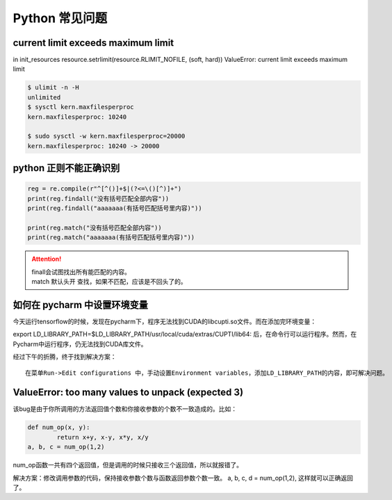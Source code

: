Python 常见问题
##################################################################################

current limit exceeds maximum limit
**********************************************************************************

in init_resources resource.setrlimit(resource.RLIMIT_NOFILE, (soft, hard)) ValueError: current limit exceeds maximum limit

.. code-block:: python

	$ ulimit -n -H
	unlimited
	$ sysctl kern.maxfilesperproc
	kern.maxfilesperproc: 10240

	$ sudo sysctl -w kern.maxfilesperproc=20000
	kern.maxfilesperproc: 10240 -> 20000

python 正则不能正确识别
**********************************************************************************

.. code-block:: python

	reg = re.compile(r"^[^()]+$|(?<=\()[^)]+")
	print(reg.findall("没有括号匹配全部内容"))
	print(reg.findall("aaaaaaa(有括号匹配括号里内容)"))

	print(reg.match("没有括号匹配全部内容"))
	print(reg.match("aaaaaaa(有括号匹配括号里内容)"))

.. attention::
	
	| finall会试图找出所有能匹配的内容。
	| match 默认头开 查找，如果不匹配，应该是不回头了的。

如何在 pycharm 中设置环境变量
**********************************************************************************

今天运行tensorflow的时候，发现在pycharm下，程序无法找到CUDA的libcupti.so文件。而在添加完环境变量：

export LD_LIBRARY_PATH=$LD_LIBRARY_PATH/usr/local/cuda/extras/CUPTI/lib64:
后，在命令行可以运行程序。然而，在Pycharm中运行程序，仍无法找到CUDA库文件。

经过下午的折腾，终于找到解决方案：

::

	在菜单Run->Edit configurations 中，手动设置Environment variables，添加LD_LIBRARY_PATH的内容，即可解决问题。

ValueError: too many values to unpack (expected 3)
**********************************************************************************

该bug是由于你所调用的方法返回值个数和你接收参数的个数不一致造成的。比如：

.. code-block:: python

	def num_op(x, y):
		return x+y, x-y, x*y, x/y
	a, b, c = num_op(1,2)

num_op函数一共有四个返回值，但是调用的时候只接收三个返回值，所以就报错了。

解决方案：修改调用参数的代码，保持接收参数个数与函数返回参数个数一致。 a, b, c, d = num_op(1,2), 这样就可以正确返回了。

.. raw:: html

	<script
	   type="text/javascript"
	   src="https://utteranc.es/client.js"
	   async="async"
	   repo="lilizhaolilizhao/python_learn"
	   issue-term="pathname"
	   theme="github-light"
	   label="💬 comment"
	   crossorigin="anonymous"
	/>






